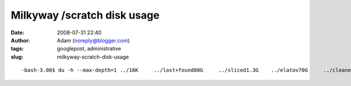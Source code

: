 Milkyway /scratch disk usage
############################
:date: 2008-07-31 22:40
:author: Adam (noreply@blogger.com)
:tags: googlepost, administrative
:slug: milkyway-scratch-disk-usage

.. raw:: html

   <p>

::

    -bash-3.00$ du -h --max-depth=1 ../16K     ../lost+found80G     ../sliced1.3G    ../elatov70G     ../cleaned58G     ../mapped179G    ../sliced_polychrome4.0K    ../ironsides49G     ../coadd_mapped2.1G    ../pca_coadd2.8G    ../3pca_3iterations11M     ../centroid17M     ../lost34M     ../ptg_maps3.8G    ../montage31G     ../maps_from_polychrome93M     ../ptg_mmd32G     ../backup_from_kilauea31G     ../sharc1.8M    ../distortion6.9G    ../fake138G    ../adam_work136G    ../bgps_dir_from_polychrome815G    ../

.. raw:: html

   </p>

